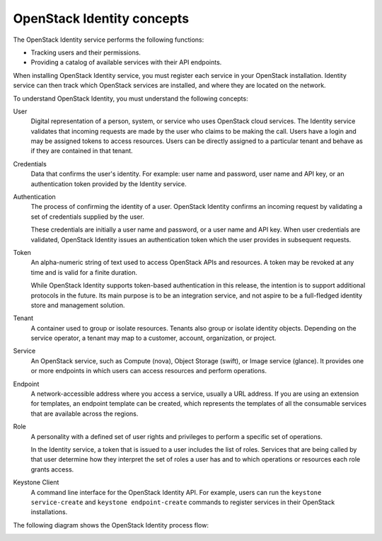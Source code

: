 .. :orphan:

OpenStack Identity concepts
---------------------------

The OpenStack Identity service performs the following functions:

- Tracking users and their permissions.

- Providing a catalog of available services with their API endpoints.

When installing OpenStack Identity service, you must register each
service in your OpenStack installation. Identity service can then track
which OpenStack services are installed, and where they are located on
the network.

To understand OpenStack Identity, you must understand the following
concepts:

User
  Digital representation of a person, system, or service who uses
  OpenStack cloud services. The Identity service validates that
  incoming requests are made by the user who claims to be making the
  call. Users have a login and may be assigned tokens to access
  resources. Users can be directly assigned to a particular tenant and
  behave as if they are contained in that tenant.

Credentials
  Data that confirms the user's identity. For example: user name and
  password, user name and API key, or an authentication token provided
  by the Identity service.

Authentication
  The process of confirming the identity of a user. OpenStack Identity
  confirms an incoming request by validating a set of credentials
  supplied by the user.

  These credentials are initially a user name and password, or a user
  name and API key. When user credentials are validated, OpenStack
  Identity issues an authentication token which the user provides in
  subsequent requests.

Token
  An alpha-numeric string of text used to access OpenStack APIs and
  resources. A token may be revoked at any time and is valid for a
  finite duration.

  While OpenStack Identity supports token-based authentication in this
  release, the intention is to support additional protocols in the
  future. Its main purpose is to be an integration service, and not
  aspire to be a full-fledged identity store and management solution.

Tenant
  A container used to group or isolate resources. Tenants also group
  or isolate identity objects. Depending on the service operator, a
  tenant may map to a customer, account, organization, or project.

Service
  An OpenStack service, such as Compute (nova), Object Storage
  (swift), or Image service (glance). It provides one or more
  endpoints in which users can access resources and perform
  operations.

Endpoint
  A network-accessible address where you access a service, usually a
  URL address. If you are using an extension for templates, an
  endpoint template can be created, which represents the templates of
  all the consumable services that are available across the regions.

Role
  A personality with a defined set of user rights and privileges to
  perform a specific set of operations.

  In the Identity service, a token that is issued to a user includes
  the list of roles. Services that are being called by that user
  determine how they interpret the set of roles a user has and to
  which operations or resources each role grants access.

Keystone Client
  A command line interface for the OpenStack Identity API. For
  example, users can run the ``keystone service-create`` and
  ``keystone endpoint-create`` commands to register services in their
  OpenStack installations.

The following diagram shows the OpenStack Identity process flow:

.. image:: figures/SCH_5002_V00_NUAC-Keystone.png
